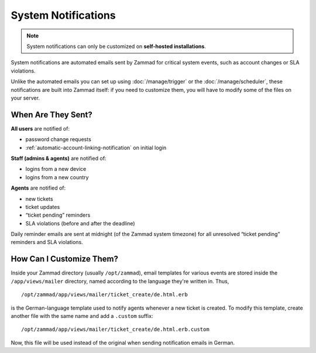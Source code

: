 System Notifications
====================

.. note:: System notifications can only be customized
   on **self-hosted installations**.

System notifications are automated emails
sent by Zammad for critical system events,
such as account changes or SLA violations.

Unlike the automated emails you can set up
using :doc:`/manage/trigger` or the :doc:`/manage/scheduler`,
these notifications are built into Zammad itself:
if you need to customize them,
you will have to modify some of the files on your server.

When Are They Sent?
-------------------

**All users** are notified of:

* password change requests
* :ref:`automatic-account-linking-notification` on initial login

**Staff (admins & agents)** are notified of:

* logins from a new device
* logins from a new country

**Agents** are notified of:

* new tickets
* ticket updates
* “ticket pending” reminders
* SLA violations (before and after the deadline)

Daily reminder emails are sent at midnight (of the Zammad system timezone)
for all unresolved “ticket pending” reminders and SLA violations.

How Can I Customize Them?
-------------------------

Inside your Zammad directory (usually ``/opt/zammad``), email templates for
various events are stored inside the ``/app/views/mailer`` directory, named
according to the language they're written in. Thus, ::

   /opt/zammad/app/views/mailer/ticket_create/de.html.erb

is the German-language template used to notify agents whenever a new ticket is
created. To modify this template, create another file with the same name and
add a ``.custom`` suffix::

   /opt/zammad/app/views/mailer/ticket_create/de.html.erb.custom

Now, this file will be used instead of the original when sending notification
emails in German.
